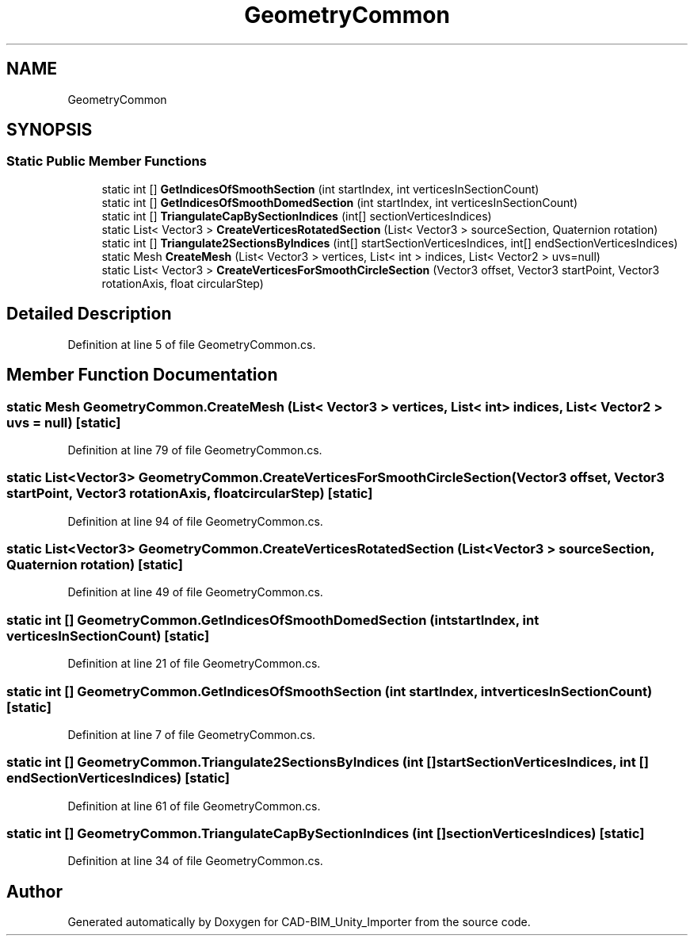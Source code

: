 .TH "GeometryCommon" 3 "Thu May 16 2019" "CAD-BIM_Unity_Importer" \" -*- nroff -*-
.ad l
.nh
.SH NAME
GeometryCommon
.SH SYNOPSIS
.br
.PP
.SS "Static Public Member Functions"

.in +1c
.ti -1c
.RI "static int [] \fBGetIndicesOfSmoothSection\fP (int startIndex, int verticesInSectionCount)"
.br
.ti -1c
.RI "static int [] \fBGetIndicesOfSmoothDomedSection\fP (int startIndex, int verticesInSectionCount)"
.br
.ti -1c
.RI "static int [] \fBTriangulateCapBySectionIndices\fP (int[] sectionVerticesIndices)"
.br
.ti -1c
.RI "static List< Vector3 > \fBCreateVerticesRotatedSection\fP (List< Vector3 > sourceSection, Quaternion rotation)"
.br
.ti -1c
.RI "static int [] \fBTriangulate2SectionsByIndices\fP (int[] startSectionVerticesIndices, int[] endSectionVerticesIndices)"
.br
.ti -1c
.RI "static Mesh \fBCreateMesh\fP (List< Vector3 > vertices, List< int > indices, List< Vector2 > uvs=null)"
.br
.ti -1c
.RI "static List< Vector3 > \fBCreateVerticesForSmoothCircleSection\fP (Vector3 offset, Vector3 startPoint, Vector3 rotationAxis, float circularStep)"
.br
.in -1c
.SH "Detailed Description"
.PP 
Definition at line 5 of file GeometryCommon\&.cs\&.
.SH "Member Function Documentation"
.PP 
.SS "static Mesh GeometryCommon\&.CreateMesh (List< Vector3 > vertices, List< int > indices, List< Vector2 > uvs = \fCnull\fP)\fC [static]\fP"

.PP
Definition at line 79 of file GeometryCommon\&.cs\&.
.SS "static List<Vector3> GeometryCommon\&.CreateVerticesForSmoothCircleSection (Vector3 offset, Vector3 startPoint, Vector3 rotationAxis, float circularStep)\fC [static]\fP"

.PP
Definition at line 94 of file GeometryCommon\&.cs\&.
.SS "static List<Vector3> GeometryCommon\&.CreateVerticesRotatedSection (List< Vector3 > sourceSection, Quaternion rotation)\fC [static]\fP"

.PP
Definition at line 49 of file GeometryCommon\&.cs\&.
.SS "static int [] GeometryCommon\&.GetIndicesOfSmoothDomedSection (int startIndex, int verticesInSectionCount)\fC [static]\fP"

.PP
Definition at line 21 of file GeometryCommon\&.cs\&.
.SS "static int [] GeometryCommon\&.GetIndicesOfSmoothSection (int startIndex, int verticesInSectionCount)\fC [static]\fP"

.PP
Definition at line 7 of file GeometryCommon\&.cs\&.
.SS "static int [] GeometryCommon\&.Triangulate2SectionsByIndices (int [] startSectionVerticesIndices, int [] endSectionVerticesIndices)\fC [static]\fP"

.PP
Definition at line 61 of file GeometryCommon\&.cs\&.
.SS "static int [] GeometryCommon\&.TriangulateCapBySectionIndices (int [] sectionVerticesIndices)\fC [static]\fP"

.PP
Definition at line 34 of file GeometryCommon\&.cs\&.

.SH "Author"
.PP 
Generated automatically by Doxygen for CAD-BIM_Unity_Importer from the source code\&.
